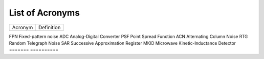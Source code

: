 .. _acronyms:

List of Acronyms
=================

.. glossary::

    CCD
      Charge-Coupled Device.

    CDM
      Charge Distortion Model.

    CMOS
      Complementary Metal Oxide Semiconductor.

    CTI
      Charge Transfer Inefficiency.

    MCT
      Mercury Cadmium Telluride (HgCdTe).

    QE
      Quantum Efficiency.


=======          ==========
Acronym          Definition
=======          ==========

FPN              Fixed-pattern noise
ADC              Analog-Digital Converter
PSF              Point Spread Function
ACN              Alternating Column Noise
RTG              Random Telegraph Noise
SAR              Successive Approximation Register
MKID             Microwave Kinetic-Inductance Detector
=======          ==========
